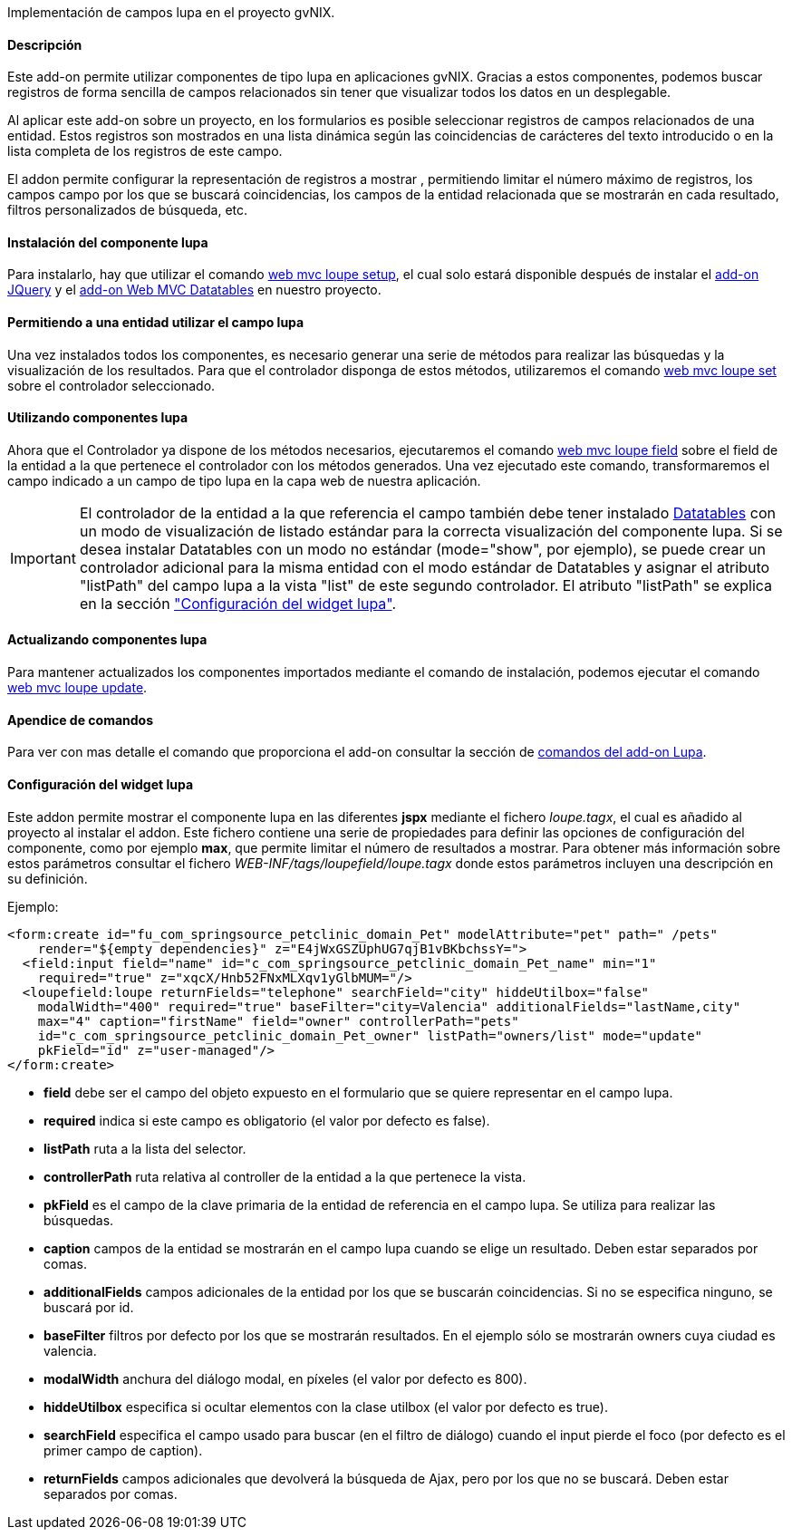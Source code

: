 //Push down level title
:leveloffset: 2


Implementación de campos lupa en el proyecto gvNIX.

Descripción
-----------

Este add-on permite utilizar componentes de tipo lupa en aplicaciones gvNIX. Gracias a estos componentes, podemos buscar registros de forma sencilla de campos relacionados sin tener que visualizar todos los datos en un desplegable.

Al aplicar este add-on sobre un proyecto, en los formularios es posible seleccionar registros de campos relacionados de una entidad. Estos registros son mostrados en una lista dinámica según las coincidencias de carácteres del texto introducido o en la lista completa de los registros de este campo.

El addon permite configurar la representación de registros a mostrar , permitiendo limitar el número máximo de registros, los campos campo por los que se buscará coincidencias, los campos de la entidad relacionada que se mostrarán en cada resultado, filtros personalizados de búsqueda, etc.

Instalación del componente lupa
-------------------------------

Para instalarlo, hay que utilizar el comando
link:#_web_mvc_loupe_setup[web mvc loupe setup],
el cual solo estará disponible después de instalar el
link:#_comandos_del_add_on_web_mvc[add-on
JQuery] y el link:#_add_on_web_mvc_datatables[add-on Web
MVC Datatables] en nuestro proyecto.

Permitiendo a una entidad utilizar el campo lupa
------------------------------------------------

Una vez instalados todos los componentes, es necesario generar una serie
de métodos para realizar las búsquedas y la visualización de los
resultados. Para que el controlador disponga de estos métodos,
utilizaremos el comando
link:#_web_mvc_loupe_set[web mvc loupe set] sobre
el controlador seleccionado.

Utilizando componentes lupa
---------------------------

Ahora que el Controlador ya dispone de los métodos necesarios,
ejecutaremos el comando
link:#_web_mvc_loupe_field[web mvc loupe field]
sobre el field de la entidad a la que pertenece el controlador con los
métodos generados. Una vez ejecutado este comando, transformaremos el
campo indicado a un campo de tipo lupa en la capa web de nuestra
aplicación.


[IMPORTANT] 
El controlador de la entidad a la que referencia el campo también debe tener 
instalado link:#_add_on_web_mvc_datatables[Datatables] con un modo de 
visualización de listado estándar para la correcta visualización del 
componente lupa. Si se desea instalar Datatables con un modo no estándar 
(mode="show", por ejemplo), se puede crear un controlador adicional para la 
misma entidad con el modo estándar de Datatables y asignar el atributo 
"listPath" del campo lupa a la vista "list" de este segundo controlador. 
El atributo "listPath" se explica en la sección 
link:#_configuración_del_widget_lupa["Configuración del widget lupa"].

Actualizando componentes lupa
-----------------------------

Para mantener actualizados los componentes importados mediante el
comando de instalación, podemos ejecutar el comando
link:#_web_mvc_loupe_update[web mvc loupe
update].

Apendice de comandos
--------------------

Para ver con mas detalle el comando que proporciona el add-on consultar
la sección de link:#_comandos_del_add_on_web_mvc_lupa[comandos del
add-on Lupa].

Configuración del widget lupa
-----------------------------

Este addon permite mostrar el componente lupa en las diferentes *jspx* mediante el fichero _loupe.tagx_, el cual es añadido al proyecto al instalar el addon. Este fichero contiene una serie de propiedades para definir las opciones de configuración del componente, como por ejemplo *max*, que permite limitar el número de resultados a mostrar. Para obtener más información sobre estos parámetros consultar el fichero _WEB-INF/tags/loupefield/loupe.tagx_ donde estos parámetros incluyen una descripción en su definición.

Ejemplo:
[source,xml]
----
<form:create id="fu_com_springsource_petclinic_domain_Pet" modelAttribute="pet" path=" /pets" 
    render="${empty dependencies}" z="E4jWxGSZUphUG7qjB1vBKbchssY=">
  <field:input field="name" id="c_com_springsource_petclinic_domain_Pet_name" min="1" 
    required="true" z="xqcX/Hnb52FNxMLXqv1yGlbMUM="/>
  <loupefield:loupe returnFields="telephone" searchField="city" hiddeUtilbox="false" 
    modalWidth="400" required="true" baseFilter="city=Valencia" additionalFields="lastName,city" 
    max="4" caption="firstName" field="owner" controllerPath="pets" 
    id="c_com_springsource_petclinic_domain_Pet_owner" listPath="owners/list" mode="update" 
    pkField="id" z="user-managed"/>
</form:create>
----

* *field* debe ser el campo del objeto expuesto en el formulario que se quiere representar en el campo lupa.
* *required* indica si este campo es obligatorio (el valor por defecto es false).
* *listPath* ruta a la lista del selector.
* *controllerPath* ruta relativa al controller de la entidad a la que pertenece la vista.
* *pkField* es el campo de la clave primaria de la entidad de referencia en el campo lupa. Se utiliza para realizar las búsquedas.
* *caption* campos de la entidad se mostrarán en el campo lupa cuando se elige un resultado. Deben estar separados por comas.
* *additionalFields* campos adicionales de la entidad por los que se buscarán coincidencias. Si no se especifica ninguno, se buscará por id.
* *baseFilter* filtros por defecto por los que se mostrarán resultados. En el ejemplo sólo se mostrarán owners cuya ciudad es valencia.
* *modalWidth* anchura del diálogo modal, en píxeles (el valor por defecto es 800).
* *hiddeUtilbox* especifica si ocultar elementos con la clase utilbox (el valor por defecto es true).
* *searchField* especifica el campo usado para buscar (en el filtro de diálogo) cuando el input pierde el foco (por defecto es el primer campo de caption).
* *returnFields* campos adicionales que devolverá la búsqueda de Ajax, pero por los que no se buscará. Deben estar separados por comas.

//Return level title
:leveloffset: 0
